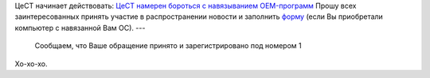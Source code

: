 .. title: Разворачиваем боевые действия: возврат предустановленной Windows
.. slug: winmoney
.. date: 2009-02-24 14:02:16
.. tags: рус,linux

ЦеСТ начинает действовать:
`ЦеСТ намерен бороться с навязыванием
OEM-программ <http://www.centercest.ru/archive/2009/02241.return.vista/>`__
Прошу всех заинтересованных принять участие в распространении новости
и заполнить `форму <http://www.centercest.ru/noindex/exec/oem.run>`__
(если Вы приобретали компьютер с навязанной Вам ОС).
---

    Сообщаем, что Ваше обращение принято и зарегистрировано под номером
    1


Хо-хо-хо.
